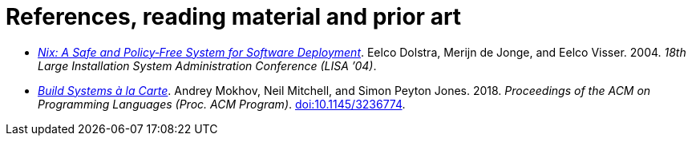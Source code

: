 = References, reading material and prior art

* _https://nixos.org/~eelco/pubs/nspfssd-lisa2004-final.pdf[Nix: A Safe and Policy‐Free System for Software Deployment]_.
  Eelco Dolstra, Merijn de Jonge, and Eelco Visser.
  2004.
  _18th Large Installation System Administration Conference (LISA ’04)_.

* _https://www.microsoft.com/en-us/research/publication/build-systems-la-carte/[Build Systems à la Carte]_.
  Andrey Mokhov, Neil Mitchell, and Simon Peyton Jones.
  2018.
  _Proceedings of the ACM on Programming Languages (Proc. ACM Program)_.
  https://doi.org/10.1145/3236774[doi:10.1145/3236774].
